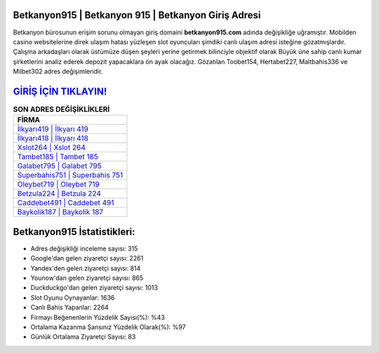 ﻿Betkanyon915 | Betkanyon 915 | Betkanyon Giriş Adresi
===================================

.. image:: images/betkanyon-giris.jpg
   :width: 600
   
Betkanyon bürosunun erişim sorunu olmayan giriş domaini **betkanyon915.com** adında değişikliğe uğramıştır. Mobilden casino websitelerine direk ulaşım hatası yüzleşen slot oyuncuları şimdiki canlı ulaşım adresi isteğine gözatmışlardır. Çalışma arkadaşları olarak üstümüze düşen şeyleri yerine getirmek bilinciyle objektif olarak Büyük üne sahip  canlı kumar şirketlerini analiz ederek depozit yapacaklara ön ayak olacağız. Gözatılan Toobet154, Hertabet227, Maltbahis336 ve Milbet302 adres değişimleridir.

`GİRİŞ İÇİN TIKLAYIN! <https://urlday.cc/git>`_
==============

.. list-table:: **SON ADRES DEĞİŞİKLİKLERİ**
   :widths: 100
   :header-rows: 1

   * - FİRMA
   * - `İlkyarı419 | İlkyarı 419 <ilkyari419-ilkyari-419-ilkyari-giris-adresi.html>`_
   * - `İlkyarı418 | İlkyarı 418 <ilkyari418-ilkyari-418-ilkyari-giris-adresi.html>`_
   * - `Xslot264 | Xslot 264 <xslot264-xslot-264-xslot-giris-adresi.html>`_	 
   * - `Tambet185 | Tambet 185 <tambet185-tambet-185-tambet-giris-adresi.html>`_	 
   * - `Galabet795 | Galabet 795 <galabet795-galabet-795-galabet-giris-adresi.html>`_ 
   * - `Superbahis751 | Superbahis 751 <superbahis751-superbahis-751-superbahis-giris-adresi.html>`_
   * - `Oleybet719 | Oleybet 719 <oleybet719-oleybet-719-oleybet-giris-adresi.html>`_	 
   * - `Betzula224 | Betzula 224 <betzula224-betzula-224-betzula-giris-adresi.html>`_
   * - `Caddebet491 | Caddebet 491 <caddebet491-caddebet-491-caddebet-giris-adresi.html>`_
   * - `Baykolik187 | Baykolik 187 <baykolik187-baykolik-187-baykolik-giris-adresi.html>`_
	 
Betkanyon915 İstatistikleri:
===================================	 
* Adres değişikliği inceleme sayısı: 315
* Google'dan gelen ziyaretçi sayısı: 2261
* Yandex'den gelen ziyaretçi sayısı: 814
* Younow'dan gelen ziyaretçi sayısı: 865
* Duckduckgo'dan gelen ziyaretçi sayısı: 1013
* Slot Oyunu Oynayanlar: 1636
* Canlı Bahis Yapanlar: 2264
* Firmayı Beğenenlerin Yüzdelik Sayısı(%): %43
* Ortalama Kazanma Şansınız Yüzdelik Olarak(%): %97
* Günlük Ortalama Ziyaretçi Sayısı: 83
